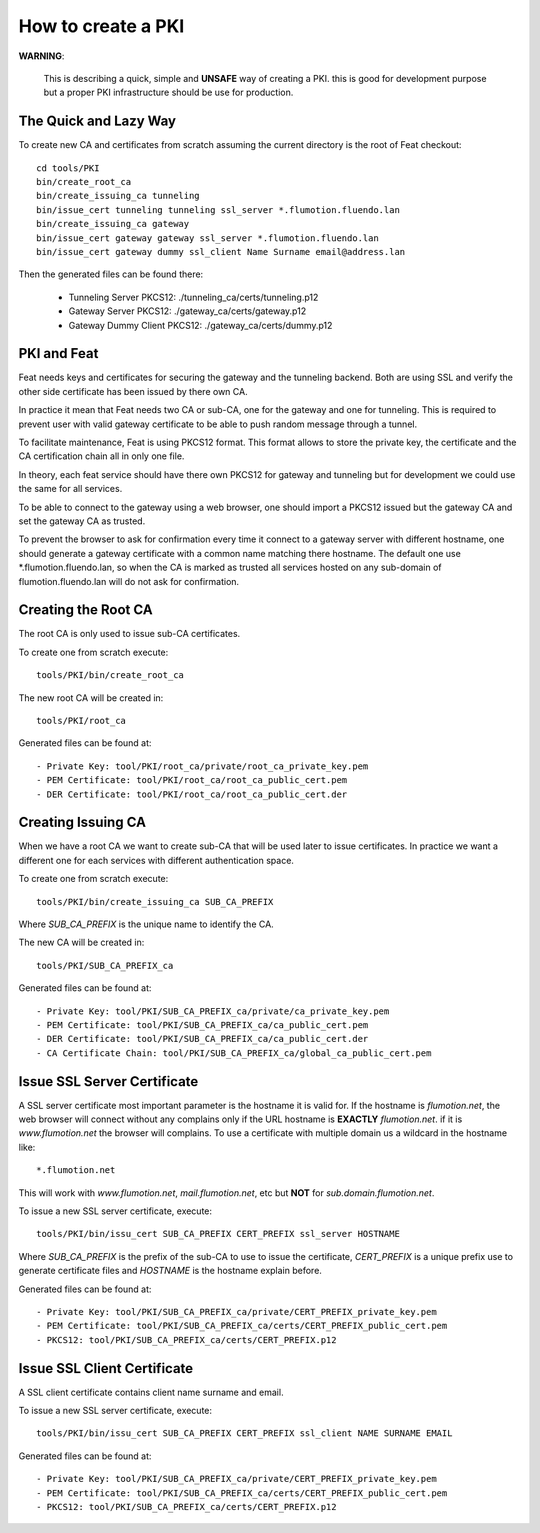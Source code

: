 ===================
How to create a PKI
===================

**WARNING**:

	This is describing a quick, simple and **UNSAFE** way of creating a PKI.
	this is good for development purpose but a proper PKI infrastructure should
	be use for production.

The Quick and Lazy Way
======================

To create new CA and certificates from scratch assuming the current directory
is the root of Feat checkout::

	cd tools/PKI
	bin/create_root_ca
	bin/create_issuing_ca tunneling
	bin/issue_cert tunneling tunneling ssl_server *.flumotion.fluendo.lan
	bin/create_issuing_ca gateway
	bin/issue_cert gateway gateway ssl_server *.flumotion.fluendo.lan
	bin/issue_cert gateway dummy ssl_client Name Surname email@address.lan

Then the generated files can be found there:

 - Tunneling Server PKCS12: ./tunneling_ca/certs/tunneling.p12
 - Gateway Server PKCS12: ./gateway_ca/certs/gateway.p12
 - Gateway Dummy Client PKCS12: ./gateway_ca/certs/dummy.p12


PKI and Feat
============

Feat needs keys and certificates for securing the gateway and the
tunneling backend. Both are using SSL and verify the other side certificate
has been issued by there own CA.

In practice it mean that Feat needs two CA or sub-CA, one for the gateway
and one for tunneling. This is required to prevent user with valid gateway
certificate to be able to push random message through a tunnel.

To facilitate maintenance, Feat is using PKCS12 format. This format allows
to store the private key, the certificate and the CA certification chain
all in only one file.

In theory, each feat service should have there own PKCS12 for gateway and
tunneling but for development we could use the same for all services.

To be able to connect to the gateway using a web browser, one should import
a PKCS12 issued but the gateway CA and set the gateway CA as trusted.

To prevent the browser to ask for confirmation every time it connect to
a gateway server with different hostname, one should generate a gateway
certificate with a common name matching there hostname. The default one
use *.flumotion.fluendo.lan, so when the CA is marked as trusted all
services hosted on any sub-domain of flumotion.fluendo.lan will do not
ask for confirmation.


Creating the Root CA
====================

The root CA is only used to issue sub-CA certificates.

To create one from scratch execute::

	tools/PKI/bin/create_root_ca

The new root CA will be created in::

    tools/PKI/root_ca

Generated files can be found at::

 - Private Key: tool/PKI/root_ca/private/root_ca_private_key.pem
 - PEM Certificate: tool/PKI/root_ca/root_ca_public_cert.pem
 - DER Certificate: tool/PKI/root_ca/root_ca_public_cert.der


Creating Issuing CA
===================

When we have a root CA we want to create sub-CA that will be used later
to issue certificates. In practice we want a different one for each
services with different authentication space.

To create one from scratch execute::

	tools/PKI/bin/create_issuing_ca SUB_CA_PREFIX

Where *SUB_CA_PREFIX* is the unique name to identify the CA.

The new CA will be created in::

	tools/PKI/SUB_CA_PREFIX_ca

Generated files can be found at::

 - Private Key: tool/PKI/SUB_CA_PREFIX_ca/private/ca_private_key.pem
 - PEM Certificate: tool/PKI/SUB_CA_PREFIX_ca/ca_public_cert.pem
 - DER Certificate: tool/PKI/SUB_CA_PREFIX_ca/ca_public_cert.der
 - CA Certificate Chain: tool/PKI/SUB_CA_PREFIX_ca/global_ca_public_cert.pem


Issue SSL Server Certificate
============================

A SSL server certificate most important parameter is the hostname it is
valid for. If the hostname is *flumotion.net*, the web browser will connect
without any complains only if the URL hostname is **EXACTLY** *flumotion.net*.
if it is *www.flumotion.net* the browser will complains. To use a certificate
with multiple domain us a wildcard in the hostname like::

	*.flumotion.net

This will work with *www.flumotion.net*, *mail.flumotion.net*, etc but **NOT**
for *sub.domain.flumotion.net*.

To issue a new SSL server certificate, execute::

	tools/PKI/bin/issu_cert SUB_CA_PREFIX CERT_PREFIX ssl_server HOSTNAME

Where *SUB_CA_PREFIX* is the prefix of the sub-CA to use to issue the
certificate, *CERT_PREFIX* is a unique prefix use to generate certificate
files and *HOSTNAME* is the hostname explain before.

Generated files can be found at::

 - Private Key: tool/PKI/SUB_CA_PREFIX_ca/private/CERT_PREFIX_private_key.pem
 - PEM Certificate: tool/PKI/SUB_CA_PREFIX_ca/certs/CERT_PREFIX_public_cert.pem
 - PKCS12: tool/PKI/SUB_CA_PREFIX_ca/certs/CERT_PREFIX.p12


Issue SSL Client Certificate
============================

A SSL client certificate contains client name surname and email.

To issue a new SSL server certificate, execute::

	tools/PKI/bin/issu_cert SUB_CA_PREFIX CERT_PREFIX ssl_client NAME SURNAME EMAIL

Generated files can be found at::

 - Private Key: tool/PKI/SUB_CA_PREFIX_ca/private/CERT_PREFIX_private_key.pem
 - PEM Certificate: tool/PKI/SUB_CA_PREFIX_ca/certs/CERT_PREFIX_public_cert.pem
 - PKCS12: tool/PKI/SUB_CA_PREFIX_ca/certs/CERT_PREFIX.p12
